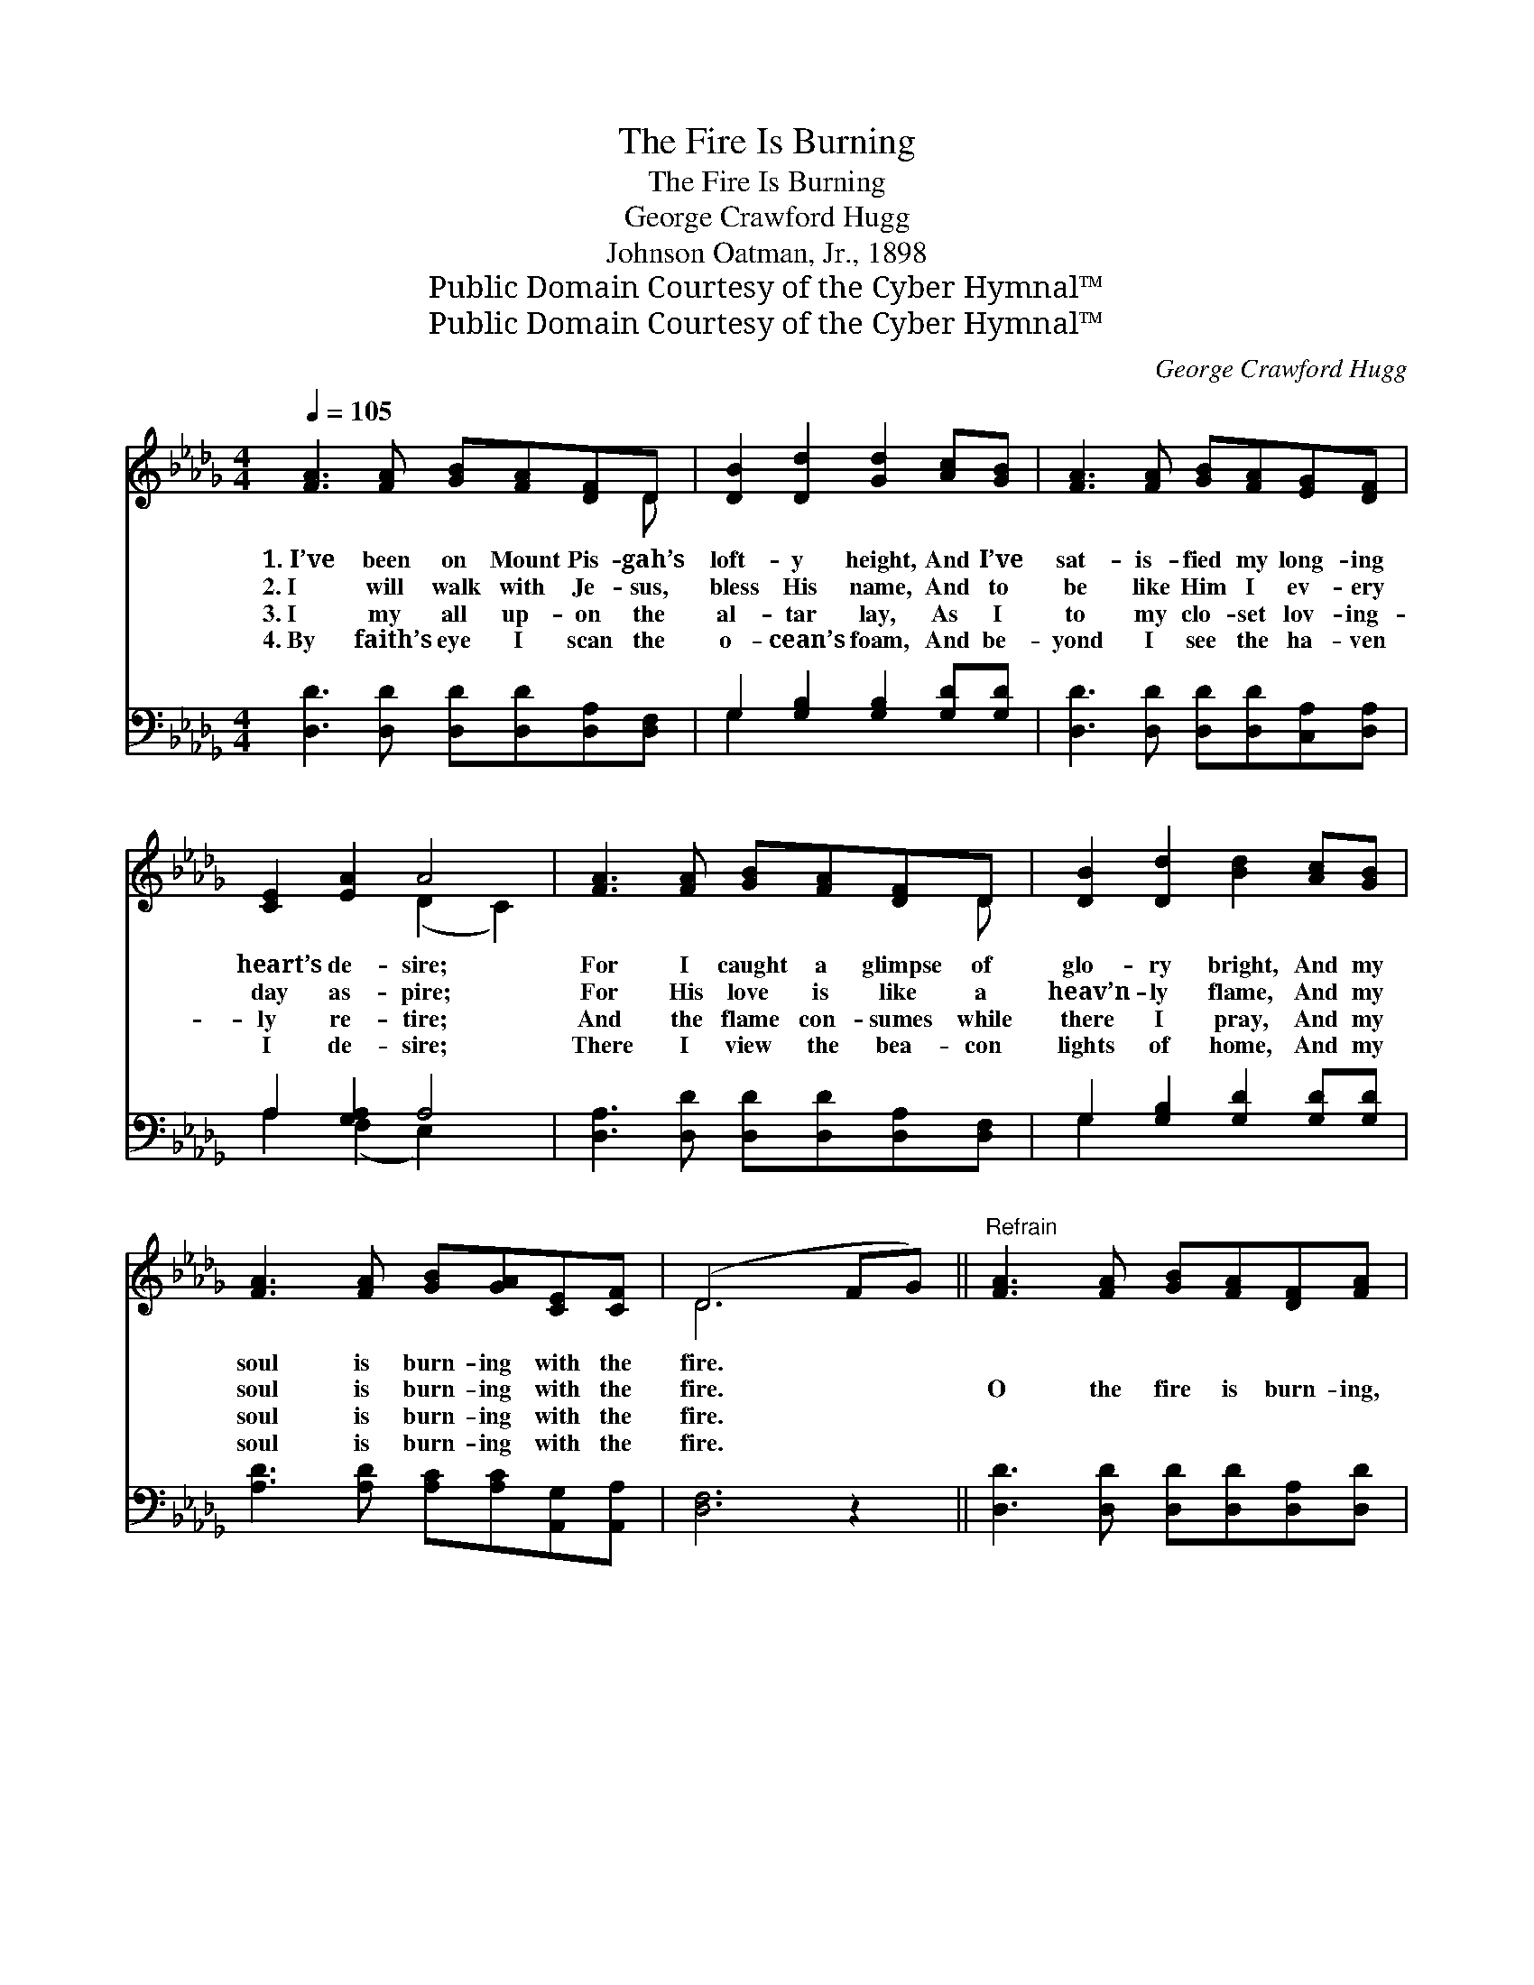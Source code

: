 X:1
T:The Fire Is Burning
T:The Fire Is Burning
T:George Crawford Hugg
T:Johnson Oatman, Jr., 1898
T:Public Domain Courtesy of the Cyber Hymnal™
T:Public Domain Courtesy of the Cyber Hymnal™
C:George Crawford Hugg
Z:Public Domain
Z:Courtesy of the Cyber Hymnal™
%%score ( 1 2 ) ( 3 4 )
L:1/8
Q:1/4=105
M:4/4
K:Db
V:1 treble 
V:2 treble 
V:3 bass 
V:4 bass 
V:1
 [FA]3 [FA] [GB][FA][DF]D | [DB]2 [Dd]2 [Gd]2 [Ac][GB] | [FA]3 [FA] [GB][FA][EG][DF] | %3
w: 1.~I’ve been on Mount Pis- gah’s|loft- y height, And I’ve|sat- is- fied my long- ing|
w: 2.~I will walk with Je- sus,|bless His name, And to|be like Him I ev- ery|
w: 3.~I my all up- on the|al- tar lay, As I|to my clo- set lov- ing-|
w: 4.~By faith’s eye I scan the|o- cean’s foam, And be-|yond I see the ha- ven|
 [CE]2 [EA]2 A4 | [FA]3 [FA] [GB][FA][DF]D | [DB]2 [Dd]2 [Bd]2 [Ac][GB] | %6
w: heart’s de- sire;|For I caught a glimpse of|glo- ry bright, And my|
w: day as- pire;|For His love is like a|heav’n- ly flame, And my|
w: ly re- tire;|And the flame con- sumes while|there I pray, And my|
w: I de- sire;|There I view the bea- con|lights of home, And my|
 [FA]3 [FA] [GB][GA][CE][CF] | (D6 FG) ||"^Refrain" [FA]3 [FA] [GB][FA][DF][FA] | %9
w: soul is burn- ing with the|fire. * *||
w: soul is burn- ing with the|fire. * *|O the fire is burn- ing,|
w: soul is burn- ing with the|fire. * *||
w: soul is burn- ing with the|fire. * *||
 [Fd]3 [Fd] [Ge][Gd][GB][Gd] | [FA]3 [FA] [GB][FA][DF][A,D] | [CE]2 [CA]2 A4 | %12
w: |||
w: yes, ’tis bright- ly burn- ing,|O ’tis burn- ing, burn- ing|in my soul;|
w: |||
w: |||
 [FA]3 [FA] [GB][FA][DF][FA] | [Fd]3 [Fd] [Ge][Gd][GB][Gd] | [FA]3 [FA] [GB][FA]FA | d2 c2 [Fd]4 |] %16
w: ||||
w: O the fire is burn- ing,|yes, ’tis bright- ly burn- ing,|O ’tis burn- ing, burn- ing|in my soul.|
w: ||||
w: ||||
V:2
 x7 D | x8 | x8 | x4 (D2 C2) | x7 D | x8 | x8 | D6 x2 || x8 | x8 | x8 | x4 (D2 C2) | x8 | x8 | %14
 x6 FA | (FF) (GG) x4 |] %16
V:3
 [D,D]3 [D,D] [D,D][D,D][D,A,][D,F,] | G,2 [G,B,]2 [G,B,]2 [G,D][G,D] | %2
w: ~ ~ ~ ~ ~ ~|~ ~ ~ ~ ~|
 [D,D]3 [D,D] [D,D][D,D][C,A,][D,A,] | A,2 [G,A,]2 A,4 | [D,A,]3 [D,D] [D,D][D,D][D,A,][D,F,] | %5
w: ~ ~ ~ ~ ~ ~|~ ~ ~|~ ~ ~ ~ ~ ~|
 G,2 [G,B,]2 [G,D]2 [G,D][G,D] | [A,D]3 [A,D] [A,C][A,C][A,,G,][A,,A,] | [D,F,]6 z2 || %8
w: ~ ~ ~ ~ ~|~ ~ ~ ~ ~ ~|~|
 [D,D]3 [D,D] [D,D][D,D][D,A,][D,D] | [D,A,]3 [D,A,] [G,B,][G,B,][G,D][G,B,] | %10
w: ~ ~ ~ ~ ~ ~|~ ~ ~ ~ ~ ~|
 [D,D]3 [D,D] [D,D][D,D][D,A,][D,F,] | A,2 [G,A,]2 A,4 | [D,D]3 [D,D] [D,D][D,D][D,A,][D,D] | %13
w: ~ ~ ~ ~ ~ ~|~ ~ ~|~ ~ ~ ~ ~ ~|
 [D,A,]3 [D,A,] [G,B,][G,B,][G,D][G,B,] | [D,D]3 [D,D] [D,D][D,D]D,F, | A,A, A,A, [D,A,]4 |] %16
w: ~ ~ ~ ~ ~ ~|~ ~ ~ ~ ~ ~|burn- ing in my soul.|
V:4
 x8 | G,2 x6 | x8 | A,2 (F,2 E,2) x2 | x8 | G,2 x6 | x8 | x8 || x8 | x8 | x8 | A,2 (F,2 E,2) x2 | %12
 x8 | x8 | x6 D,F, | A,2 A,,2 x4 |] %16

